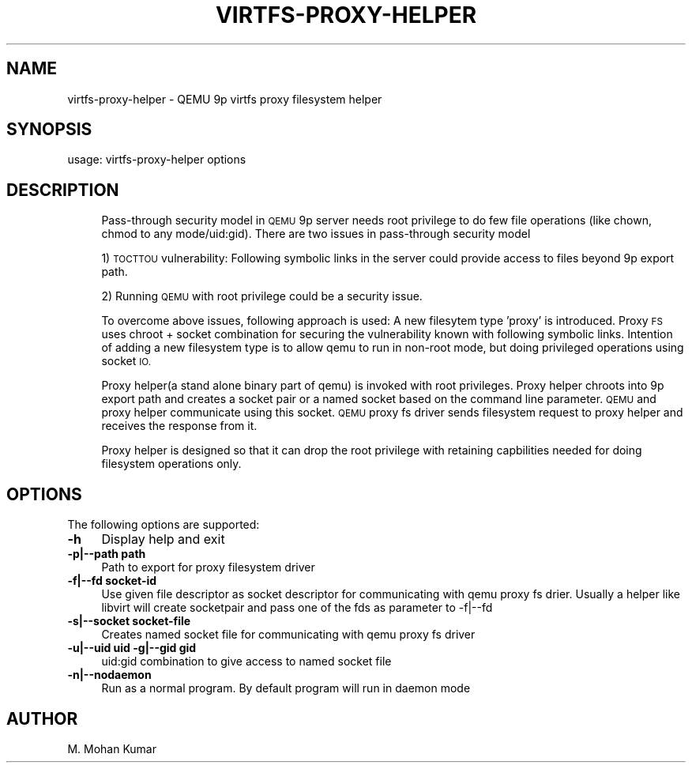 .\" Automatically generated by Pod::Man 2.27 (Pod::Simple 3.28)
.\"
.\" Standard preamble:
.\" ========================================================================
.de Sp \" Vertical space (when we can't use .PP)
.if t .sp .5v
.if n .sp
..
.de Vb \" Begin verbatim text
.ft CW
.nf
.ne \\$1
..
.de Ve \" End verbatim text
.ft R
.fi
..
.\" Set up some character translations and predefined strings.  \*(-- will
.\" give an unbreakable dash, \*(PI will give pi, \*(L" will give a left
.\" double quote, and \*(R" will give a right double quote.  \*(C+ will
.\" give a nicer C++.  Capital omega is used to do unbreakable dashes and
.\" therefore won't be available.  \*(C` and \*(C' expand to `' in nroff,
.\" nothing in troff, for use with C<>.
.tr \(*W-
.ds C+ C\v'-.1v'\h'-1p'\s-2+\h'-1p'+\s0\v'.1v'\h'-1p'
.ie n \{\
.    ds -- \(*W-
.    ds PI pi
.    if (\n(.H=4u)&(1m=24u) .ds -- \(*W\h'-12u'\(*W\h'-12u'-\" diablo 10 pitch
.    if (\n(.H=4u)&(1m=20u) .ds -- \(*W\h'-12u'\(*W\h'-8u'-\"  diablo 12 pitch
.    ds L" ""
.    ds R" ""
.    ds C` ""
.    ds C' ""
'br\}
.el\{\
.    ds -- \|\(em\|
.    ds PI \(*p
.    ds L" ``
.    ds R" ''
.    ds C`
.    ds C'
'br\}
.\"
.\" Escape single quotes in literal strings from groff's Unicode transform.
.ie \n(.g .ds Aq \(aq
.el       .ds Aq '
.\"
.\" If the F register is turned on, we'll generate index entries on stderr for
.\" titles (.TH), headers (.SH), subsections (.SS), items (.Ip), and index
.\" entries marked with X<> in POD.  Of course, you'll have to process the
.\" output yourself in some meaningful fashion.
.\"
.\" Avoid warning from groff about undefined register 'F'.
.de IX
..
.nr rF 0
.if \n(.g .if rF .nr rF 1
.if (\n(rF:(\n(.g==0)) \{
.    if \nF \{
.        de IX
.        tm Index:\\$1\t\\n%\t"\\$2"
..
.        if !\nF==2 \{
.            nr % 0
.            nr F 2
.        \}
.    \}
.\}
.rr rF
.\" ========================================================================
.\"
.IX Title "VIRTFS-PROXY-HELPER 1"
.TH VIRTFS-PROXY-HELPER 1 "2017-03-09" " " " "
.\" For nroff, turn off justification.  Always turn off hyphenation; it makes
.\" way too many mistakes in technical documents.
.if n .ad l
.nh
.SH "NAME"
virtfs\-proxy\-helper \- QEMU 9p virtfs proxy filesystem helper
.SH "SYNOPSIS"
.IX Header "SYNOPSIS"
usage: virtfs-proxy-helper options
.SH "DESCRIPTION"
.IX Header "DESCRIPTION"
.RS 4
Pass-through security model in \s-1QEMU\s0 9p server needs root privilege to do
few file operations (like chown, chmod to any mode/uid:gid).  There are two
issues in pass-through security model
.Sp
1) \s-1TOCTTOU\s0 vulnerability: Following symbolic links in the server could
provide access to files beyond 9p export path.
.Sp
2) Running \s-1QEMU\s0 with root privilege could be a security issue.
.Sp
To overcome above issues, following approach is used: A new filesytem
type 'proxy' is introduced. Proxy \s-1FS\s0 uses chroot + socket combination
for securing the vulnerability known with following symbolic links.
Intention of adding a new filesystem type is to allow qemu to run
in non-root mode, but doing privileged operations using socket \s-1IO.\s0
.Sp
Proxy helper(a stand alone binary part of qemu) is invoked with
root privileges. Proxy helper chroots into 9p export path and creates
a socket pair or a named socket based on the command line parameter.
\&\s-1QEMU\s0 and proxy helper communicate using this socket. \s-1QEMU\s0 proxy fs
driver sends filesystem request to proxy helper and receives the
response from it.
.Sp
Proxy helper is designed so that it can drop the root privilege with
retaining capbilities needed for doing filesystem operations only.
.RE
.SH "OPTIONS"
.IX Header "OPTIONS"
The following options are supported:
.IP "\fB\-h\fR" 4
.IX Item "-h"
Display help and exit
.IP "\fB\-p|\-\-path path\fR" 4
.IX Item "-p|--path path"
Path to export for proxy filesystem driver
.IP "\fB\-f|\-\-fd socket-id\fR" 4
.IX Item "-f|--fd socket-id"
Use given file descriptor as socket descriptor for communicating with
qemu proxy fs drier. Usually a helper like libvirt will create
socketpair and pass one of the fds as parameter to \-f|\-\-fd
.IP "\fB\-s|\-\-socket socket-file\fR" 4
.IX Item "-s|--socket socket-file"
Creates named socket file for communicating with qemu proxy fs driver
.IP "\fB\-u|\-\-uid uid \-g|\-\-gid gid\fR" 4
.IX Item "-u|--uid uid -g|--gid gid"
uid:gid combination to give access to named socket file
.IP "\fB\-n|\-\-nodaemon\fR" 4
.IX Item "-n|--nodaemon"
Run as a normal program. By default program will run in daemon mode
.SH "AUTHOR"
.IX Header "AUTHOR"
M. Mohan Kumar
